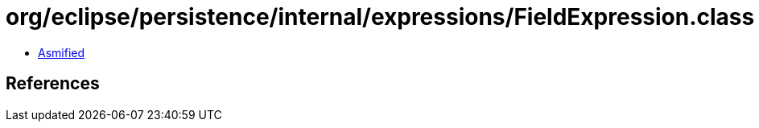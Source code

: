 = org/eclipse/persistence/internal/expressions/FieldExpression.class

 - link:FieldExpression-asmified.java[Asmified]

== References

